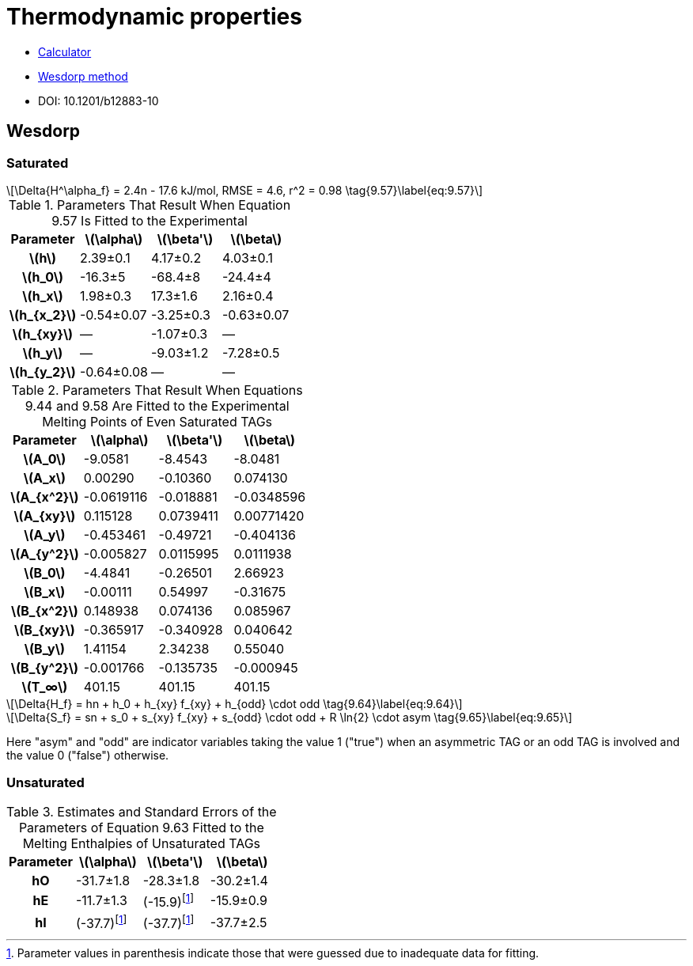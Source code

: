 = Thermodynamic properties
:nofooter:
:stem: latexmath
:parenthesis: Parameter values in parenthesis indicate those that were guessed due to inadequate data for fitting.

* https://lipidlibrary.shinyapps.io/Triglyceride_Property_Calculator[Calculator]
* https://www.crcfoodandhealth.com/downloads/asmTPC-webMathe.pdf[Wesdorp method]
* DOI: 10.1201/b12883-10

== Wesdorp

=== Saturated

[stem]
++++
\Delta{H^\alpha_f} = 2.4n - 17.6 kJ/mol, RMSE = 4.6, r^2 = 0.98 \tag{9.57}\label{eq:9.57}
++++

.Parameters That Result When Equation 9.57 Is Fitted to the Experimental
[cols="^h,3*^"]
|===
|Parameter|stem:[\alpha]|stem:[\beta']|stem:[\beta]

|stem:[h]|2.39±0.1|4.17±0.2|4.03±0.1
|stem:[h_0]|-16.3±5|-68.4±8|-24.4±4
|stem:[h_x]|1.98±0.3|17.3±1.6|2.16±0.4
|stem:[h_{x_2}]|-0.54±0.07|-3.25±0.3|-0.63±0.07
|stem:[h_{xy}]|—|-1.07±0.3|—
|stem:[h_y]|—|-9.03±1.2|-7.28±0.5
|stem:[h_{y_2}]|-0.64±0.08|—|—
|===

.Parameters That Result When Equations 9.44 and 9.58 Are Fitted to the Experimental Melting Points of Even Saturated TAGs
[cols="^h,3*^"]
|===
|Parameter|stem:[\alpha]|stem:[\beta']|stem:[\beta]

|stem:[A_0]|-9.0581|-8.4543|-8.0481
|stem:[A_x]|0.00290|-0.10360|0.074130
|stem:[A_{x^2}]|-0.0619116|-0.018881|-0.0348596
|stem:[A_{xy}]|0.115128|0.0739411|0.00771420
|stem:[A_y]|-0.453461|-0.49721|-0.404136
|stem:[A_{y^2}]|-0.005827|0.0115995|0.0111938
|stem:[B_0]|-4.4841|-0.26501|2.66923
|stem:[B_x]|-0.00111|0.54997|-0.31675
|stem:[B_{x^2}]|0.148938|0.074136|0.085967
|stem:[B_{xy}]|-0.365917|-0.340928|0.040642
|stem:[B_y]|1.41154|2.34238|0.55040
|stem:[B_{y^2}]|-0.001766|-0.135735|-0.000945
|stem:[T_∞]|401.15|401.15|401.15
|===

[stem]
++++
\Delta{H_f} = hn + h_0 + h_{xy} f_{xy} + h_{odd} \cdot odd \tag{9.64}\label{eq:9.64}
++++

[stem]
++++
\Delta{S_f} = sn + s_0 + s_{xy} f_{xy} + s_{odd} \cdot odd + R \ln{2} \cdot asym \tag{9.65}\label{eq:9.65}
++++

Here "asym" and "odd" are indicator variables taking the value 1 ("true") when an asymmetric TAG or an odd TAG is involved and the value 0 ("false") otherwise.

=== Unsaturated

.Estimates and Standard Errors of the Parameters of Equation 9.63 Fitted to the Melting Enthalpies of Unsaturated TAGs
[cols="^h,3*^"]
|===
|Parameter|stem:[\alpha]|stem:[\beta']|stem:[\beta]

|hO|-31.7±1.8|-28.3±1.8|-30.2±1.4
|hE|-11.7±1.3|(-15.9)footnote:parenthesis[{parenthesis}]|-15.9±0.9
|hI|(-37.7)footnote:parenthesis[]|(-37.7)footnote:parenthesis[]|-37.7±2.5
|===

